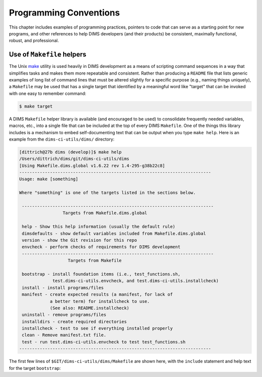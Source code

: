 .. _programming:

Programming Conventions
=======================

This chapter includes examples of programming practices, pointers to
code that can serve as a starting point for new programs, and
other references to help DIMS developers (and their products)
be consistent, maximally functional, robust, and professional.

.. _helpermakefiles:

Use of ``Makefile`` helpers
---------------------------

The Unix `make`_ utility is used heavily in DIMS development as a means of
scripting command sequences in a way that simplifies tasks and makes them more
repeatable and consistent. Rather than producing a ``README`` file that lists
generic examples of long list of command lines that must be altered slightly
for a specific purpose (e.g., naming things uniquely), a ``Makefile`` may be
used that has a single target that identified by a meaningful word like
"target" that can be invoked with one easy to remember command:

.. _make: https://en.wikipedia.org/wiki/Make_(software)

.. code-block::

   $ make target

..

A DIMS ``Makefile`` helper library is available (and encouraged to be used)
to consolidate frequently needed variables, macros, etc., into a single file
that can be included at the top of every DIMS ``Makefile``. One of the things
this library includes is a mechanism to embed self-documenting text that
can be output when you type ``make help``. Here is an example from the 
``dims-ci-utils/dims/`` directory:

.. code-block:: none

    [dittrich@27b dims (develop)]$ make help
    /Users/dittrich/dims/git/dims-ci-utils/dims
    [Using Makefile.dims.global v1.6.22 rev 1.4-295-g38b22c8]
    ---------------------------------------------------------------------------
    Usage: make [something]
    
    Where "something" is one of the targets listed in the sections below.
    
     ---------------------------------------------------------------------------
                     Targets from Makefile.dims.global
    
     help - Show this help information (usually the default rule)
     dimsdefaults - show default variables included from Makefile.dims.global
     version - show the Git revision for this repo
     envcheck - perform checks of requirements for DIMS development
     ---------------------------------------------------------------------------
                       Targets from Makefile
    
     bootstrap - install foundation items (i.e., test_functions.sh,
                 test.dims-ci-utils.envcheck, and test.dims-ci-utils.installcheck)
     install - install programs/files
     manifest - create expected results (a manifest, for lack of
                a better term) for installcheck to use.
                (See also: README.installcheck)
     uninstall - remove programs/files
     installdirs - create required directories
     installcheck - test to see if everything installed properly
     clean - Remove manifest.txt file.
     test - run test.dims-ci-utils.envcheck to test test_functions.sh
    ---------------------------------------------------------------------------
    
..

The first few lines of ``$GIT/dims-ci-utils/dims/Makefile`` are shown here,
with the ``include`` statement and help text for the target ``bootstrap``:

.. code-block:: make
   :emphasize-lines: 8,9,11,12

    # Makefile for DIMS test scripts and other common
    # continuous integration aids.

    # The following include line is special for
    # this one Makefile, since it is used to manage
    # Makefile.dims.global.  Other Makefile invocations
    # should use:
    # include $(DIMS)/etc/Makefile.dims.global
    include Makefile.dims.global
    
    #HELP bootstrap - install foundation items (i.e., test_functions.sh,
    #HELP             test.dims-ci-utils.envcheck, and test.dims-ci-utils.installcheck)
    .PHONY: bootstrap
    bootstrap: installdirs \
    	$(DIMSETC)/Makefile.dims.global \
    	$(DIMSBIN)/test_functions.sh \
    	$(DIMSBIN)/test.dims-ci-utils.envcheck \
    	$(DIMSBIN)/test.dims-ci-utils.installcheck
    
    ...

..

